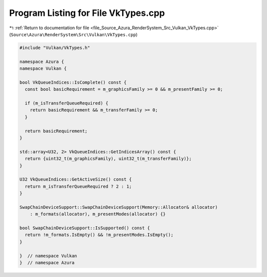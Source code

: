
.. _program_listing_file_Source_Azura_RenderSystem_Src_Vulkan_VkTypes.cpp:

Program Listing for File VkTypes.cpp
====================================

|exhale_lsh| :ref:`Return to documentation for file <file_Source_Azura_RenderSystem_Src_Vulkan_VkTypes.cpp>` (``Source\Azura\RenderSystem\Src\Vulkan\VkTypes.cpp``)

.. |exhale_lsh| unicode:: U+021B0 .. UPWARDS ARROW WITH TIP LEFTWARDS

.. code-block:: cpp

   #include "Vulkan/VkTypes.h"
   
   namespace Azura {
   namespace Vulkan {
   
   bool VkQueueIndices::IsComplete() const {
     const bool basicRequirement = m_graphicsFamily >= 0 && m_presentFamily >= 0;
   
     if (m_isTransferQueueRequired) {
       return basicRequirement && m_transferFamily >= 0;
     }
   
     return basicRequirement;
   }
   
   std::array<U32, 2> VkQueueIndices::GetIndicesArray() const {
     return {uint32_t(m_graphicsFamily), uint32_t(m_transferFamily)};
   }
   
   U32 VkQueueIndices::GetActiveSize() const {
     return m_isTransferQueueRequired ? 2 : 1;
   }
   
   SwapChainDeviceSupport::SwapChainDeviceSupport(Memory::Allocator& allocator)
       : m_formats(allocator), m_presentModes(allocator) {}
   
   bool SwapChainDeviceSupport::IsSupported() const {
     return !m_formats.IsEmpty() && !m_presentModes.IsEmpty();
   }
   
   }  // namespace Vulkan
   }  // namespace Azura
